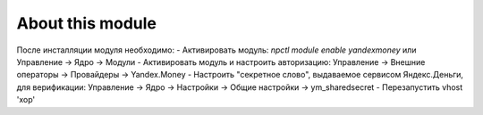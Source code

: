About this module
=================

После инсталляции модуля необходимо:
- Активировать модуль: `npctl module enable yandexmoney` или Управление -> Ядро -> Модули
- Активировать модуль и настроить авторизацию: Управление -> Внешние операторы -> Провайдеры -> Yandex.Money
- Настроить "секретное слово", выдаваемое сервисом Яндекс.Деньги, для верификации: Управление -> Ядро -> Настройки -> Общие настройки -> ym_sharedsecret
- Перезапустить vhost 'xop'

